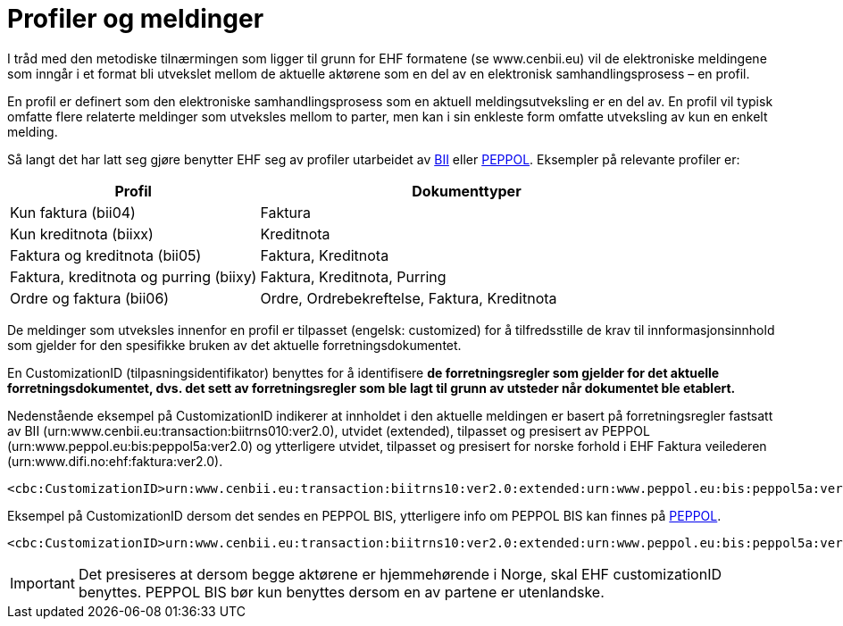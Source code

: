 = Profiler og meldinger

I tråd med den metodiske tilnærmingen som ligger til grunn for EHF formatene (se www.cenbii.eu) vil de elektroniske meldingene som inngår i et format bli utvekslet mellom de aktuelle aktørene som en del av en elektronisk samhandlingsprosess – en profil.

En profil er definert som den elektroniske samhandlingsprosess som en aktuell meldingsutveksling er en del av. En profil vil typisk omfatte flere relaterte meldinger som utveksles mellom to parter, men kan i sin enkleste form omfatte utveksling av kun en enkelt melding.

Så langt det har latt seg gjøre benytter EHF seg av profiler utarbeidet av link:{link-cen-bii}[BII] eller link:{link-peppol}[PEPPOL]. Eksempler på relevante profiler er:

[cols="3,5", options="header"]
|===

| Profil
| Dokumenttyper

| Kun faktura (bii04)
| Faktura

| Kun kreditnota (biixx)
| Kreditnota

| Faktura og kreditnota (bii05)
| Faktura, Kreditnota

| Faktura, kreditnota og purring (biixy)
| Faktura, Kreditnota, Purring

| Ordre og faktura (bii06)
| Ordre, Ordrebekreftelse, Faktura, Kreditnota

|===

De meldinger som utveksles innenfor en profil er tilpasset (engelsk: customized) for å tilfredsstille de krav til innformasjonsinnhold som gjelder for den spesifikke bruken av det aktuelle forretningsdokumentet.

En CustomizationID (tilpasningsidentifikator) benyttes for å identifisere *de forretningsregler som gjelder for det aktuelle forretningsdokumentet, dvs. det sett av forretningsregler som ble lagt til grunn av utsteder når dokumentet ble etablert.*

Nedenstående eksempel på CustomizationID indikerer at innholdet i den aktuelle meldingen er basert på forretningsregler fastsatt av BII (urn:www.cenbii.eu:transaction:biitrns010:ver2.0), utvidet (extended), tilpasset og presisert av PEPPOL (urn:www.peppol.eu:bis:peppol5a:ver2.0) og ytterligere utvidet, tilpasset og presisert for norske forhold i EHF Faktura veilederen (urn:www.difi.no:ehf:faktura:ver2.0).

[source]
----
<cbc:CustomizationID>urn:www.cenbii.eu:transaction:biitrns10:ver2.0:extended:urn:www.peppol.eu:bis:peppol5a:ver2.0:extended:urn:www.difi.no:ehf:faktura:ver2.0</cbc:CustomizationID>
----

Eksempel på CustomizationID dersom det sendes en PEPPOL BIS, ytterligere info om PEPPOL BIS kan finnes på link:{link-peppol}[PEPPOL].

[source]
----
<cbc:CustomizationID>urn:www.cenbii.eu:transaction:biitrns10:ver2.0:extended:urn:www.peppol.eu:bis:peppol5a:ver2.0</cbc:CustomizationID>
----

IMPORTANT: Det presiseres at dersom begge aktørene er hjemmehørende i Norge, skal EHF customizationID benyttes. PEPPOL BIS bør kun benyttes dersom en av partene er utenlandske.
